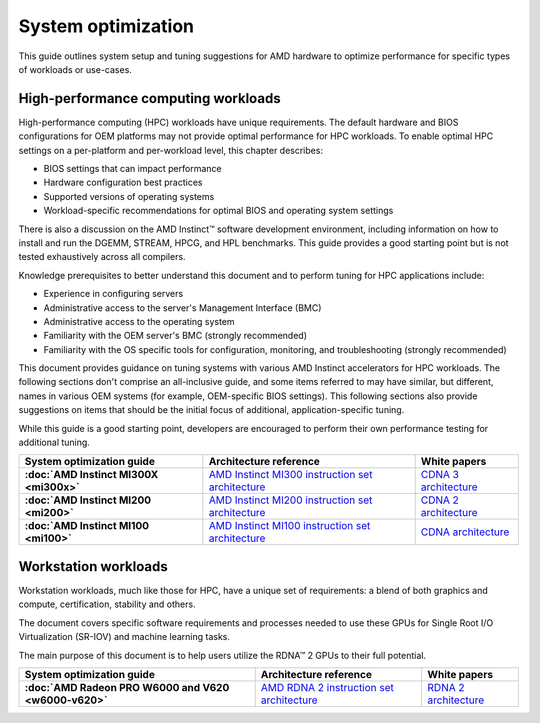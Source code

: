 .. meta::
   :description: AMD hardware optimization for specific workloads
   :keywords: high-performance computing, HPC, Instinct accelerators, Radeon,
              tuning, tuning guide, AMD, ROCm

*******************
System optimization
*******************

This guide outlines system setup and tuning suggestions for AMD hardware to
optimize performance for specific types of workloads or use-cases.

High-performance computing workloads
====================================

High-performance computing (HPC) workloads have unique requirements. The default
hardware and BIOS configurations for OEM platforms may not provide optimal
performance for HPC workloads. To enable optimal HPC settings on a per-platform
and per-workload level, this chapter describes:

* BIOS settings that can impact performance
* Hardware configuration best practices
* Supported versions of operating systems
* Workload-specific recommendations for optimal BIOS and operating system
  settings

There is also a discussion on the AMD Instinct™ software development
environment, including information on how to install and run the DGEMM, STREAM,
HPCG, and HPL benchmarks. This guide provides a good starting point but is
not tested exhaustively across all compilers.

Knowledge prerequisites to better understand this document and to perform tuning
for HPC applications include:

* Experience in configuring servers
* Administrative access to the server's Management Interface (BMC)
* Administrative access to the operating system
* Familiarity with the OEM server's BMC (strongly recommended)
* Familiarity with the OS specific tools for configuration, monitoring, and
  troubleshooting (strongly recommended)

This document provides guidance on tuning systems with various AMD Instinct
accelerators for HPC workloads. The following sections don't comprise an
all-inclusive guide, and some items referred to may have similar, but different,
names in various OEM systems (for example, OEM-specific BIOS settings). This
following sections also provide suggestions on items that should be the initial
focus of additional, application-specific tuning.

While this guide is a good starting point, developers are encouraged to perform
their own performance testing for additional tuning.

.. list-table::
   :header-rows: 1
   :stub-columns: 1

   * - System optimization guide

     - Architecture reference

     - White papers

   * - :doc:`AMD Instinct MI300X <mi300x>`

     - `AMD Instinct MI300 instruction set architecture <https://www.amd.com/content/dam/amd/en/documents/instinct-tech-docs/instruction-set-architectures/amd-instinct-mi300-cdna3-instruction-set-architecture.pdf>`_

     - `CDNA 3 architecture <https://www.amd.com/content/dam/amd/en/documents/instinct-tech-docs/white-papers/amd-cdna-3-white-paper.pdf>`_

   * - :doc:`AMD Instinct MI200 <mi200>`

     - `AMD Instinct MI200 instruction set architecture <https://www.amd.com/system/files/TechDocs/instinct-mi200-cdna2-instruction-set-architecture.pdf>`_

     - `CDNA 2 architecture <https://www.amd.com/system/files/documents/amd-cdna2-white-paper.pdf>`_

   * - :doc:`AMD Instinct MI100 <mi100>`

     - `AMD Instinct MI100 instruction set architecture <https://www.amd.com/system/files/TechDocs/instinct-mi100-cdna1-shader-instruction-set-architecture%C2%A0.pdf>`_

     - `CDNA architecture <https://www.amd.com/system/files/documents/amd-cdna-whitepaper.pdf>`_

Workstation workloads
=====================

Workstation workloads, much like those for HPC, have a unique set of
requirements: a blend of both graphics and compute, certification, stability and
others.

The document covers specific software requirements and processes needed to use
these GPUs for Single Root I/O Virtualization (SR-IOV) and machine learning
tasks.

The main purpose of this document is to help users utilize the RDNA™ 2 GPUs to
their full potential.

.. list-table::
   :header-rows: 1
   :stub-columns: 1

   * - System optimization guide

     - Architecture reference

     - White papers

   * - :doc:`AMD Radeon PRO W6000 and V620 <w6000-v620>`

     - `AMD RDNA 2 instruction set architecture <https://www.amd.com/system/files/TechDocs/rdna2-shader-instruction-set-architecture.pdf>`_

     - `RDNA 2 architecture <https://www.amd.com/system/files/documents/rdna2-explained-radeon-pro-W6000.pdf>`_

